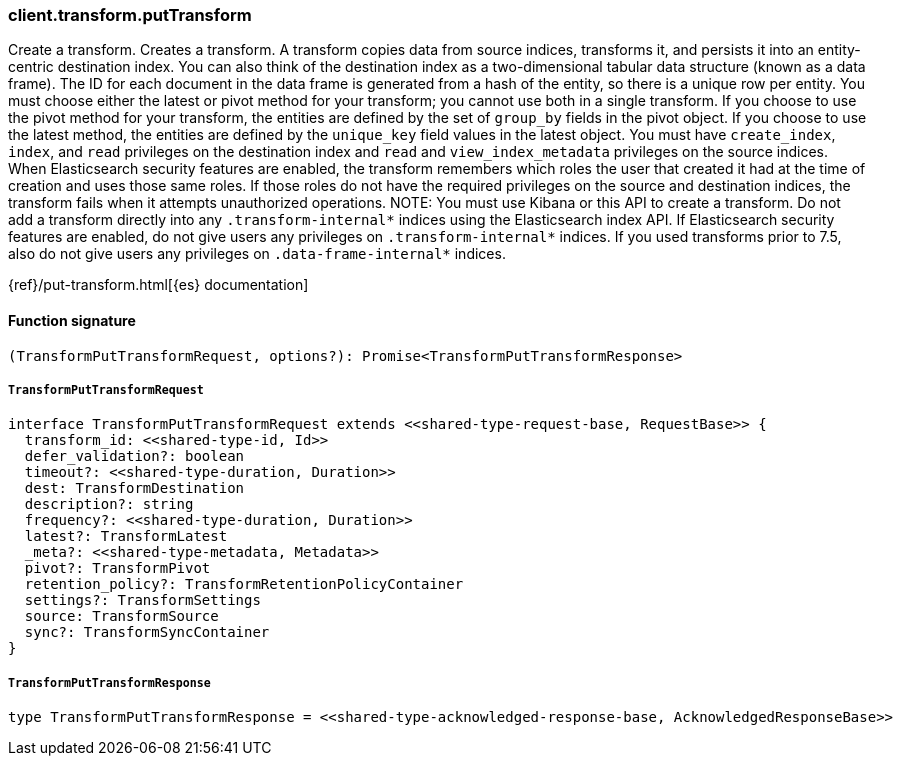 [[reference-transform-put_transform]]

////////
===========================================================================================================================
||                                                                                                                       ||
||                                                                                                                       ||
||                                                                                                                       ||
||        ██████╗ ███████╗ █████╗ ██████╗ ███╗   ███╗███████╗                                                            ||
||        ██╔══██╗██╔════╝██╔══██╗██╔══██╗████╗ ████║██╔════╝                                                            ||
||        ██████╔╝█████╗  ███████║██║  ██║██╔████╔██║█████╗                                                              ||
||        ██╔══██╗██╔══╝  ██╔══██║██║  ██║██║╚██╔╝██║██╔══╝                                                              ||
||        ██║  ██║███████╗██║  ██║██████╔╝██║ ╚═╝ ██║███████╗                                                            ||
||        ╚═╝  ╚═╝╚══════╝╚═╝  ╚═╝╚═════╝ ╚═╝     ╚═╝╚══════╝                                                            ||
||                                                                                                                       ||
||                                                                                                                       ||
||    This file is autogenerated, DO NOT send pull requests that changes this file directly.                             ||
||    You should update the script that does the generation, which can be found in:                                      ||
||    https://github.com/elastic/elastic-client-generator-js                                                             ||
||                                                                                                                       ||
||    You can run the script with the following command:                                                                 ||
||       npm run elasticsearch -- --version <version>                                                                    ||
||                                                                                                                       ||
||                                                                                                                       ||
||                                                                                                                       ||
===========================================================================================================================
////////

[discrete]
=== client.transform.putTransform

Create a transform. Creates a transform. A transform copies data from source indices, transforms it, and persists it into an entity-centric destination index. You can also think of the destination index as a two-dimensional tabular data structure (known as a data frame). The ID for each document in the data frame is generated from a hash of the entity, so there is a unique row per entity. You must choose either the latest or pivot method for your transform; you cannot use both in a single transform. If you choose to use the pivot method for your transform, the entities are defined by the set of `group_by` fields in the pivot object. If you choose to use the latest method, the entities are defined by the `unique_key` field values in the latest object. You must have `create_index`, `index`, and `read` privileges on the destination index and `read` and `view_index_metadata` privileges on the source indices. When Elasticsearch security features are enabled, the transform remembers which roles the user that created it had at the time of creation and uses those same roles. If those roles do not have the required privileges on the source and destination indices, the transform fails when it attempts unauthorized operations. NOTE: You must use Kibana or this API to create a transform. Do not add a transform directly into any `.transform-internal*` indices using the Elasticsearch index API. If Elasticsearch security features are enabled, do not give users any privileges on `.transform-internal*` indices. If you used transforms prior to 7.5, also do not give users any privileges on `.data-frame-internal*` indices.

{ref}/put-transform.html[{es} documentation]

[discrete]
==== Function signature

[source,ts]
----
(TransformPutTransformRequest, options?): Promise<TransformPutTransformResponse>
----

[discrete]
===== `TransformPutTransformRequest`

[source,ts]
----
interface TransformPutTransformRequest extends <<shared-type-request-base, RequestBase>> {
  transform_id: <<shared-type-id, Id>>
  defer_validation?: boolean
  timeout?: <<shared-type-duration, Duration>>
  dest: TransformDestination
  description?: string
  frequency?: <<shared-type-duration, Duration>>
  latest?: TransformLatest
  _meta?: <<shared-type-metadata, Metadata>>
  pivot?: TransformPivot
  retention_policy?: TransformRetentionPolicyContainer
  settings?: TransformSettings
  source: TransformSource
  sync?: TransformSyncContainer
}
----

[discrete]
===== `TransformPutTransformResponse`

[source,ts]
----
type TransformPutTransformResponse = <<shared-type-acknowledged-response-base, AcknowledgedResponseBase>>
----

